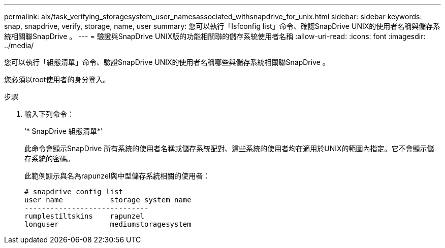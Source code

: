 ---
permalink: aix/task_verifying_storagesystem_user_namesassociated_withsnapdrive_for_unix.html 
sidebar: sidebar 
keywords: snap, snapdrive, verify, storage, name, user 
summary: 您可以執行「Isfconfig list」命令、確認SnapDrive UNIX的使用者名稱與儲存系統相關聯SnapDrive 。 
---
= 驗證與SnapDrive UNIX版的功能相關聯的儲存系統使用者名稱
:allow-uri-read: 
:icons: font
:imagesdir: ../media/


[role="lead"]
您可以執行「組態清單」命令、驗證SnapDrive UNIX的使用者名稱哪些與儲存系統相關聯SnapDrive 。

您必須以root使用者的身分登入。

.步驟
. 輸入下列命令：
+
‘* SnapDrive 組態清單*’

+
此命令會顯示SnapDrive 所有系統的使用者名稱或儲存系統配對、這些系統的使用者均在適用於UNIX的範圍內指定。它不會顯示儲存系統的密碼。

+
此範例顯示與名為rapunzel與中型儲存系統相關的使用者：

+
[listing]
----
# snapdrive config list
user name           storage system name
-----------------------------
rumplestiltskins    rapunzel
longuser            mediumstoragesystem
----

